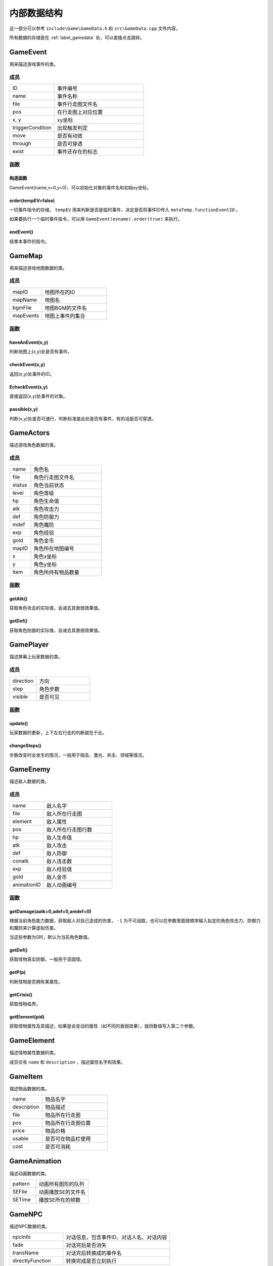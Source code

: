 内部数据结构
===========

这一部分可以参考 ``include\Game\GameData.h`` 和 ``src\GameData.cpp`` 文件内容。

所有数据的存储是在 :ref:`label_gamedata` 处，可以直接点击跳转。

GameEvent
~~~~~~~~~

用来描述游戏事件的类。

成员
----

.. csv-table::
    :widths: 50, 100

    "ID", "事件编号"
    "name", "事件名称"
    "file", "事件行走图文件名"
    "pos", "在行走图上对应位置"
    "x, y", "xy坐标"
    "triggerCondition", "出现触发判定"
    "move", "是否有动效"
    "through", "是否可穿透"
    "exist", "事件还存在的标志"

函数
----

构造函数
^^^^^^^

GameEvent(name,x=0,y=0)，可以初始化对象的事件名和初始xy坐标。

order(tempEV=false)
^^^^^^^^^^^^^^^^^^^

一切事件指令的存储， ``tempEV`` 用来判断是否是临时事件，决定是否将事件ID传入 ``motaTemp.functionEventID`` 。

如果要执行一个临时事件指令，可以用 ``GameEvent(evname).order(true)`` 来执行。

endEvent()
^^^^^^^^^^^

结束本事件的指令。

GameMap
~~~~~~~

用来描述游戏地图数据的类。

成员
----

.. csv-table::
    :widths: 50, 100

    "mapID", "地图所在的ID"
    "mapName", "地图名"
    "bgmFile", "地图BGM的文件名"
    "mapEvents", "地图上事件的集合"

函数
----

haveAnEvent(x,y)
^^^^^^^^^^^^^^^^^

判断地图上(x,y)处是否有事件。

checkEvent(x,y)
^^^^^^^^^^^^^^^^

返回(x,y)处事件的ID。

EcheckEvent(x,y)
^^^^^^^^^^^^^^^^^

直接返回(x,y)处事件的对象。

passible(x,y)
^^^^^^^^^^^^^^

判断(x,y)处是否可通行，判断标准是此处是否有事件，有的话是否可穿透。

GameActors
~~~~~~~~~~

描述游戏角色数据的类。

成员
----

.. csv-table::
    :widths: 30, 100

    "name", "角色名"
    "file", "角色行走图文件名"
    "status", "角色当前状态"
    "level", "角色等级"
    "hp", "角色生命值"
    "atk", "角色攻击力"
    "def", "角色防御力"
    "mdef", "角色魔防"
    "exp", "角色经验"
    "gold", "角色金币"
    "mapID", "角色所在地图编号"
    "x", "角色x坐标"
    "y", "角色y坐标"
    "item", "角色所持有物品数量"


函数
-----

getAtk()
^^^^^^^^^

获取角色攻击的实际值，会减去其衰弱效果值。

getDef()
^^^^^^^^

获取角色防御的实际值，会减去其衰弱效果值。

GamePlayer
~~~~~~~~~~

描述屏幕上玩家数据的类。

成员
----

.. csv-table::
    :widths: 50, 100

    "direction", "方向"
    "step", "角色步数"
    "visible", "是否可见"

函数
----

update()
^^^^^^^^^^

玩家数据的更新，上下左右行走的判断就在于此。

changeSteps()
^^^^^^^^^^^^^^

步数改变时会发生的情况，一般用于阻击、激光、夹击、领域等情况。

GameEnemy
~~~~~~~~~~

描述敌人数据的类。

成员
-----

.. csv-table::
    :widths: 50, 100

    "name", "敌人名字"
    "file", "敌人所在行走图"
    "element", "敌人属性"
    "pos", "敌人所在行走图行数"
    "hp", "敌人生命值"
    "atk", "敌人攻击"
    "def", "敌人防御"
    "conatk", "敌人连击数"
    "exp", "敌人经验值"
    "gold", "敌人金币"
    "animationID", "敌人动画编号"

函数
----

getDamage(aatk=0,adef=0,amdef=0)
^^^^^^^^^^^^^^^^^^^^^^^^^^^^^^^^^

根据当前角色能力数据，获取敌人对自己造成的伤害， ``-1`` 为不可战胜，也可以在参数里面按顺序输入拟定的角色攻击力、防御力和魔防来计算虚拟伤害。

当这些参数为0时，默认为当前角色数值。

getDef()
^^^^^^^^^

获取怪物真实防御，一般用于坚固怪。

getP(p)
^^^^^^^^

判断怪物是否拥有某属性。

getCrisis()
^^^^^^^^^^^

获取怪物临界。

getElement(pid)
^^^^^^^^^^^^^^^^

获取怪物属性及其描述，如果是会变动的属性（如不同的衰弱效果），就将数值写入第二个参数。

GameElement
~~~~~~~~~~~

描述怪物属性数据的类。

成员仅有 ``name`` 和 ``description`` ，描述属性名字和效果。

GameItem
~~~~~~~~~

描述物品数据的类。

.. csv-table::
    :widths: 50, 100

    "name", "物品名字"
    "description", "物品描述"
    "file", "物品所在行走图"
    "pos", "物品所在行走图位置"
    "price", "物品价格"
    "usable", "是否可在物品栏使用"
    "cost", "是否可消耗"

GameAnimation
~~~~~~~~~~~~~~

描述动画数据的类。

.. csv-table::
    :widths: 50, 100

    "pattern", "动画所有图形的队列"
    "SEFile", "动画播放SE的文件名"
    "SETime", "播放SE所在的帧数"

GameNPC
~~~~~~~

描述NPC数据的类。

.. csv-table::
    :widths: 50, 100

    "npcInfo", "对话信息，包含事件ID、对话人名、对话内容"
    "fade", "对话完后是否消失"
    "transName", "对话完后转换成的事件名"
    "directlyFunction", "转换完成是否立刻执行"

.. _label_gamedata:
GameData -> motaData ★★★
~~~~~~~~~~~~~~~~~~~~~~~~~~

一切数据的存储器，所有的数据都存储在这里。

成员
-----

.. csv-table::
    :widths: 50, 100

    "actors", "角色的初始数据存放"
    "animations", "动画数据存放"
    "elements", "属性数据存放"
    "enemies", "敌人数据存放"
    "items", "物品道具数据存放"
    "maps", "地图数据存放"
    "npc", "NPC数据存放"
    "motaName", "用于储存魔塔编号对应的名字"

.. hint:: 其中 ``actors`` 和 ``maps`` 仅仅存放初始数据， **请勿修改** ，关于游戏中相关的在后面。

函数
-----

init()
^^^^^^^

初始化函数，会读取数据库重置上述信息，仅在打开游戏时调用，请勿随意使用。

searchMap(mapnane)
^^^^^^^^^^^^^^^^^^^

按照地图名搜索地图的函数，返回相应地图编号，同名地图返回序号靠前的。

GameTemp -> motaTemp
~~~~~~~~~~~~~~~~~~~~

用来存储临时变量的类，后续自行DIY也可以在此处修改，当前已有的临时变量会在 ``order`` 函数处对其赋值。

.. csv-table:: 当前已有临时变量含义
    :widths: 50, 100

    "battleEnemyID", "当前与之战斗的敌人ID"
    "shopType", "当前触发的商店类型"
    "shopID", "当前商店编号"
    "functionEventID", "正在交互的事件编号"
    "closeMS", "关闭状态栏，也可以使用7号变量控制关闭"
    "transEventName", "事件结束后，更改成的名字，可不填写"
    "directlyFunction", "事件更改名字后，是否直接触发"
    "toDisposeEvent", "是否结束事件"
    "gameOver", "游戏结束的标志"
    "messageInfo", "对话信息"
    "floorEnemies", "记录当前楼层怪物信息"

GameVariables -> motaVariables
~~~~~~~~~~~~~~~~~~~~~~~~~~~~~~

游戏变量相关的集合。

成员
----

.. csv-table::
    :widths: 50, 100

    "variables", "游戏内部变量，可参考RMXP的开关和变量，具体代表含义在variables.txt处标注"
    "itemRecord", "记录获得过的物品"
    "floorRecord", "记录去过的楼层"
    "eventRecord", "记录消失过的事件"
    "transRecord", "记录变更过名字的事件"

函数
----

replaceToVar(source)
^^^^^^^^^^^^^^^^^^^^

可以将形如 ``[x]`` 的字符串替换为对应序号变量的值。

ScreenData -> screenData ★★★★★
~~~~~~~~~~~~~~~~~~~~~~~~~~~~~~~~~

存储游戏屏幕上所显示数据的类。

成员
-----

.. csv-table::
    :widths: 50, 100

    "actors", "角色数据"
    "player", "玩家数据"
    "visualMap", "当前地图数据"

其中， ``screenData.actors`` 和 ``screenData.visualMap`` 为本类核心。

函数
----

init()
^^^^^^

初始化函数，会将角色数据从 ``motaData.actors`` 中读取。

loadMap(mapID,*gmap)
^^^^^^^^^^^^^^^

读取地图的函数， ``gmap`` 一般来说是 ``screenData.visualMap`` ，不过你也可以从 ``motaData.maps`` 中读取其他地图文件数据并用这个函数读取。

mapStatus()
^^^^^^^^^^^

显示游戏状态栏的函数，状态栏的DIY在此处修改。

showMap(gmap,x,y,rate=1.f,visible=true,clear_device=true)
^^^^^^^^^^^^^^^^^^^

在画面的(x,y)处显示地图 ``gmap`` 的函数，作用和 ``motaGraphics.update()`` 相当，游戏中的动画也在此处显示，在遍历事件处有地图显示伤害的配置，可在此处自行修改。

``rate`` 代表地图的放缩率。

``visible`` 代表在地图上主角的行走图是否可见。

``clear_device`` 代表是否清空画面，如果是新开一个窗口预览地图，需要设置为 ``false`` 。

waitCount(times)
^^^^^^^^^^^^^^^^

等待的函数，等待的帧数期间不可操作。

addAnimation(id,x,y) & addEVAnimation(id,x,y)
^^^^^^^^^^^^^^^^^^^^^^^^^^^^^^^^^^^^^^^^^^^^^^^^^

在地图上显示动画的函数，前者的xy为屏幕坐标，后者的xy为地图坐标（0~10）

loadData(fileid) & saveData(fileid)
^^^^^^^^^^^^^^^^^^^^^^^^^^^^^^^^^^^^^

顾名思义，读档和存档的函数，具体的DIY在此处修改，因为C++没有序列化数据的能力，所以大多都要拆散自行存储。
